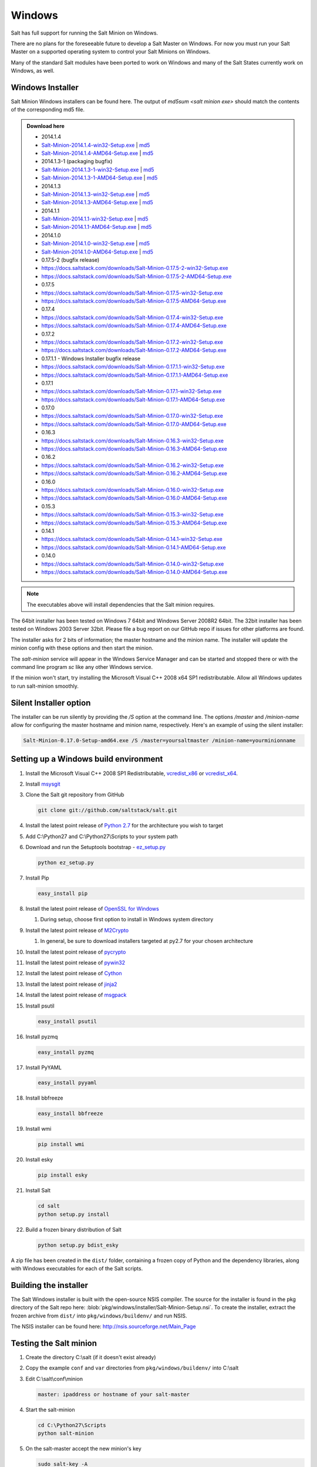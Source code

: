 =======
Windows
=======

Salt has full support for running the Salt Minion on Windows.

There are no plans for the foreseeable future to develop a Salt Master on
Windows. For now you must run your Salt Master on a supported operating system
to control your Salt Minions on Windows.

Many of the standard Salt modules have been ported to work on Windows and many
of the Salt States currently work on Windows, as well.


Windows Installer
=================

Salt Minion Windows installers can be found here. The output of `md5sum <salt
minion exe>` should match the contents of the corresponding md5 file.

.. admonition:: Download here

    * 2014.1.4
    * `Salt-Minion-2014.1.4-win32-Setup.exe <https://docs.saltstack.com/downloads/Salt-Minion-2014.1.4-win32-Setup.exe>`__ | `md5 <https://docs.saltstack.com/downloads/Salt-Minion-2014.1.4-win32-Setup.exe.md5>`__
    * `Salt-Minion-2014.1.4-AMD64-Setup.exe <https://docs.saltstack.com/downloads/Salt-Minion-2014.1.4-AMD64-Setup.exe>`__ | `md5 <https://docs.saltstack.com/downloads/Salt-Minion-2014.1.4-AMD64-Setup.exe.md5>`__

    * 2014.1.3-1  (packaging bugfix)
    * `Salt-Minion-2014.1.3-1-win32-Setup.exe <https://docs.saltstack.com/downloads/Salt-Minion-2014.1.3-1-win32-Setup.exe>`__ | `md5 <https://docs.saltstack.com/downloads/Salt-Minion-2014.1.3-1-win32-Setup.exe.md5>`__
    * `Salt-Minion-2014.1.3-1-AMD64-Setup.exe <https://docs.saltstack.com/downloads/Salt-Minion-2014.1.3-1-AMD64-Setup.exe>`__ | `md5 <https://docs.saltstack.com/downloads/Salt-Minion-2014.1.3-1-AMD64-Setup.exe.md5>`__

    * 2014.1.3
    * `Salt-Minion-2014.1.3-win32-Setup.exe <https://docs.saltstack.com/downloads/Salt-Minion-2014.1.3-win32-Setup.exe>`__ | `md5 <https://docs.saltstack.com/downloads/Salt-Minion-2014.1.3-win32-Setup.exe.md5>`__
    * `Salt-Minion-2014.1.3-AMD64-Setup.exe <https://docs.saltstack.com/downloads/Salt-Minion-2014.1.3-AMD64-Setup.exe>`__ | `md5 <https://docs.saltstack.com/downloads/Salt-Minion-2014.1.3-AMD64-Setup.exe.md5>`__

    * 2014.1.1
    * `Salt-Minion-2014.1.1-win32-Setup.exe <https://docs.saltstack.com/downloads/Salt-Minion-2014.1.1-win32-Setup.exe>`__ | `md5 <https://docs.saltstack.com/downloads/Salt-Minion-2014.1.1-win32-Setup.exe.md5>`__
    * `Salt-Minion-2014.1.1-AMD64-Setup.exe <https://docs.saltstack.com/downloads/Salt-Minion-2014.1.1-AMD64-Setup.exe>`__ | `md5 <https://docs.saltstack.com/downloads/Salt-Minion-2014.1.1-AMD64-Setup.exe.md5>`__


    * 2014.1.0
    * `Salt-Minion-2014.1.0-win32-Setup.exe <https://docs.saltstack.com/downloads/Salt-Minion-2014.1.0-win32-Setup.exe>`__ | `md5 <https://docs.saltstack.com/downloads/Salt-Minion-2014.1.0-win32-Setup.exe.md5>`__
    * `Salt-Minion-2014.1.0-AMD64-Setup.exe <https://docs.saltstack.com/downloads/Salt-Minion-2014.1.0-AMD64-Setup.exe>`__ | `md5 <https://docs.saltstack.com/downloads/Salt-Minion-2014.1.0-AMD64-Setup.exe.md5>`__

    * 0.17.5-2 (bugfix release)
    * https://docs.saltstack.com/downloads/Salt-Minion-0.17.5-2-win32-Setup.exe
    * https://docs.saltstack.com/downloads/Salt-Minion-0.17.5-2-AMD64-Setup.exe

    * 0.17.5
    * https://docs.saltstack.com/downloads/Salt-Minion-0.17.5-win32-Setup.exe
    * https://docs.saltstack.com/downloads/Salt-Minion-0.17.5-AMD64-Setup.exe

    * 0.17.4
    * https://docs.saltstack.com/downloads/Salt-Minion-0.17.4-win32-Setup.exe
    * https://docs.saltstack.com/downloads/Salt-Minion-0.17.4-AMD64-Setup.exe

    * 0.17.2
    * https://docs.saltstack.com/downloads/Salt-Minion-0.17.2-win32-Setup.exe
    * https://docs.saltstack.com/downloads/Salt-Minion-0.17.2-AMD64-Setup.exe

    * 0.17.1.1 - Windows Installer bugfix release
    * https://docs.saltstack.com/downloads/Salt-Minion-0.17.1.1-win32-Setup.exe
    * https://docs.saltstack.com/downloads/Salt-Minion-0.17.1.1-AMD64-Setup.exe

    * 0.17.1
    * https://docs.saltstack.com/downloads/Salt-Minion-0.17.1-win32-Setup.exe
    * https://docs.saltstack.com/downloads/Salt-Minion-0.17.1-AMD64-Setup.exe

    * 0.17.0
    * https://docs.saltstack.com/downloads/Salt-Minion-0.17.0-win32-Setup.exe
    * https://docs.saltstack.com/downloads/Salt-Minion-0.17.0-AMD64-Setup.exe

    * 0.16.3
    * https://docs.saltstack.com/downloads/Salt-Minion-0.16.3-win32-Setup.exe
    * https://docs.saltstack.com/downloads/Salt-Minion-0.16.3-AMD64-Setup.exe

    * 0.16.2
    * https://docs.saltstack.com/downloads/Salt-Minion-0.16.2-win32-Setup.exe
    * https://docs.saltstack.com/downloads/Salt-Minion-0.16.2-AMD64-Setup.exe

    * 0.16.0
    * https://docs.saltstack.com/downloads/Salt-Minion-0.16.0-win32-Setup.exe
    * https://docs.saltstack.com/downloads/Salt-Minion-0.16.0-AMD64-Setup.exe

    * 0.15.3
    * https://docs.saltstack.com/downloads/Salt-Minion-0.15.3-win32-Setup.exe
    * https://docs.saltstack.com/downloads/Salt-Minion-0.15.3-AMD64-Setup.exe

    * 0.14.1
    * https://docs.saltstack.com/downloads/Salt-Minion-0.14.1-win32-Setup.exe
    * https://docs.saltstack.com/downloads/Salt-Minion-0.14.1-AMD64-Setup.exe

    * 0.14.0
    * https://docs.saltstack.com/downloads/Salt-Minion-0.14.0-win32-Setup.exe
    * https://docs.saltstack.com/downloads/Salt-Minion-0.14.0-AMD64-Setup.exe

.. note::

    The executables above will install dependencies that the Salt minion
    requires.

The 64bit installer has been tested on Windows 7 64bit and Windows Server
2008R2 64bit. The 32bit installer has been tested on Windows 2003 Server 32bit.
Please file a bug report on our GitHub repo if issues for other platforms are
found.

The installer asks for 2 bits of information; the master hostname and the
minion name. The installer will update the minion config with these options and
then start the minion.

The `salt-minion` service will appear in the Windows Service Manager and can be
started and stopped there or with the command line program `sc` like any other
Windows service.

If the minion won't start, try installing the Microsoft Visual C++ 2008 x64 SP1
redistributable. Allow all Windows updates to run salt-minion smoothly.


Silent Installer option
=======================

The installer can be run silently by providing the `/S` option at the command
line. The options `/master` and `/minion-name` allow for configuring the master
hostname and minion name, respectively. Here's an example of using the silent
installer:

.. code-block:: bash

    Salt-Minion-0.17.0-Setup-amd64.exe /S /master=yoursaltmaster /minion-name=yourminionname


Setting up a Windows build environment
======================================

1.  Install the Microsoft Visual C++ 2008 SP1 Redistributable, `vcredist_x86`_
    or `vcredist_x64`_.

2.  Install `msysgit`_

3.  Clone the Salt git repository from GitHub
    
    .. code-block:: bash

        git clone git://github.com/saltstack/salt.git

4.  Install the latest point release of `Python 2.7`_ for the architecture you
    wish to target

5.  Add C:\\Python27 and C:\\Python27\\Scripts to your system path

6.  Download and run the Setuptools bootstrap - `ez_setup.py`_

    .. code-block:: bash

        python ez_setup.py
    
7.  Install Pip

    .. code-block:: bash
        
        easy_install pip

8.  Install the latest point release of `OpenSSL for Windows`_

    #.  During setup, choose first option to install in Windows system
        directory

9.  Install the latest point release of `M2Crypto`_

    #.  In general, be sure to download installers targeted at py2.7 for your
        chosen architecture

10. Install the latest point release of `pycrypto`_

11. Install the latest point release of `pywin32`_

12. Install the latest point release of `Cython`_

13. Install the latest point release of `jinja2`_

14. Install the latest point release of `msgpack`_

15. Install psutil

    .. code-block:: bash

        easy_install psutil

16. Install pyzmq

    .. code-block:: bash

        easy_install pyzmq
        
17. Install PyYAML

    .. code-block:: bash

        easy_install pyyaml
        
18. Install bbfreeze

    .. code-block:: bash

        easy_install bbfreeze

19. Install wmi 

    .. code-block:: bash

        pip install wmi

20. Install esky 

    .. code-block:: bash

        pip install esky

21. Install Salt

    .. code-block:: bash

        cd salt
        python setup.py install

22. Build a frozen binary distribution of Salt

    .. code-block:: bash

            python setup.py bdist_esky

A zip file has been created in the ``dist/`` folder, containing a frozen copy
of Python and the dependency libraries, along with Windows executables for each
of the Salt scripts.


Building the installer
======================

The Salt Windows installer is built with the open-source NSIS compiler. The
source for the installer is found in the pkg directory of the Salt repo here:
:blob:`pkg/windows/installer/Salt-Minion-Setup.nsi`. To create the installer,
extract the frozen archive from ``dist/`` into ``pkg/windows/buildenv/`` and
run NSIS.

The NSIS installer can be found here: http://nsis.sourceforge.net/Main_Page


Testing the Salt minion
=======================

1.  Create the directory C:\\salt (if it doesn't exist already)

2.  Copy the example ``conf`` and ``var`` directories from
    ``pkg/windows/buildenv/`` into C:\\salt

3.  Edit C:\\salt\\conf\\minion

    .. code-block:: bash

        master: ipaddress or hostname of your salt-master

4.  Start the salt-minion

    .. code-block:: bash

        cd C:\Python27\Scripts
        python salt-minion

5.  On the salt-master accept the new minion's key

    .. code-block:: bash

        sudo salt-key -A

    This accepts all unaccepted keys. If you're concerned about security just
    accept the key for this specific minion.

6.  Test that your minion is responding

    On the salt-master run:

    .. code-block:: bash

        sudo salt '*' test.ping


You should get the following response: ``{'your minion hostname': True}``


Single command bootstrap script
===============================

On a 64 bit Windows host the following script makes an unattended install of
salt, including all dependencies:

.. admonition:: Not up to date.

    This script is not up to date. Please use the installer found above

.. code-block:: bash

    # (All in one line.)

    "PowerShell (New-Object System.Net.WebClient).DownloadFile('http://csa-net.dk/salt/bootstrap64.bat','C:\bootstrap.bat');(New-Object -com Shell.Application).ShellExecute('C:\bootstrap.bat');"

You can execute the above command remotely from a Linux host using winexe:

.. code-block:: bash

    winexe -U "administrator" //fqdn "PowerShell (New-Object ......);"


For more info check `http://csa-net.dk/salt`_

Packages management under Windows 2003
======================================

On windows Server 2003, you need to install optional component "wmi windows
installer provider" to have full list of installed packages. If you don't have
this, salt-minion can't report some installed softwares.


.. _http://csa-net.dk/salt: http://csa-net.dk/salt
.. _vcredist_x86: http://www.microsoft.com/en-us/download/details.aspx?id=5582
.. _vcredist_x64: http://www.microsoft.com/en-us/download/details.aspx?id=2092
.. _msysgit: http://code.google.com/p/msysgit/downloads/list?can=3
.. _Python 2.7: http://www.python.org/downloads
.. _ez_setup.py: https://bitbucket.org/pypa/setuptools/raw/bootstrap/ez_setup.py
.. _OpenSSL for Windows: http://slproweb.com/products/Win32OpenSSL.html
.. _M2Crypto: http://chandlerproject.org/Projects/MeTooCrypto
.. _pycrypto: http://www.voidspace.org.uk/python/modules.shtml#pycrypto
.. _pywin32: http://sourceforge.net/projects/pywin32/files/pywin32
.. _Cython: http://www.lfd.uci.edu/~gohlke/pythonlibs/#cython
.. _jinja2: http://www.lfd.uci.edu/~gohlke/pythonlibs/#jinja2
.. _msgpack: http://www.lfd.uci.edu/~gohlke/pythonlibs/#msgpack

